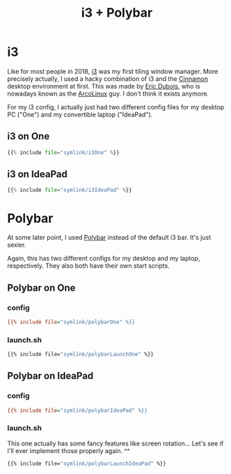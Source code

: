 #+title: i3 + Polybar
#+hugo_section: Deprecated
#+export_file_name: i3
#+hugo_weight: 3

* i3
Like for most people in 2018, [[https://i3wm.org/][i3]] was my first tiling window manager. More precisely actually, I used a hacky combination of i3 and the [[https://en.wikipedia.org/wiki/Cinnamon_(desktop_environment)][Cinnamon]] desktop environment at first. This was made by [[https://github.com/erikdubois][Eric Dubois]], who is nowadays known as the [[https://arcolinux.com/][ArcoLinux]] guy. I don't think it exists anymore.

For my i3 config, I actually just had two different config files for my desktop PC ("One") and my convertible laptop ("IdeaPad").
** i3 on One
#+begin_comment
Note that this is not actually a python file. But python syntax highlighting works well enough for it.
#+end_comment
#+begin_src python
{{% include file="symlink/i3One" %}}
#+end_src
** i3 on IdeaPad
#+begin_src python
{{% include file="symlink/i3IdeaPad" %}}
#+end_src

* Polybar
At some later point, I used [[https://github.com/polybar/polybar][Polybar]] instead of the default i3 bar. It's just sexier.

Again, this has two different configs for my desktop and my laptop, respectively. They also both have their own start scripts.
** Polybar on One
*** config
#+begin_src ini
{{% include file="symlink/polybarOne" %}}
#+end_src
*** launch.sh
#+begin_src bash
{{% include file="symlink/polybarLaunchOne" %}}
#+end_src

** Polybar on IdeaPad
*** config
#+begin_src ini
{{% include file="symlink/polybarIdeaPad" %}}
#+end_src
*** launch.sh
This one actually has some fancy features like screen rotation... Let's see if I'll ever implement those properly again. ^^
#+begin_src bash
{{% include file="symlink/polybarLaunchIdeaPad" %}}
#+end_src
